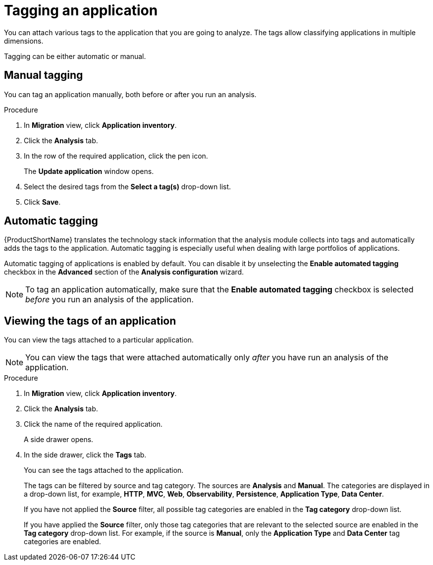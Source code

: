 // Module included in the following assemblies:
//
// * docs/web-console-guide/master.adoc

:_content-type: PROCEDURE
[id="mta-web-tagging-an-application_{context}"]
= Tagging an application

You can attach various tags to the application that you are going to analyze. The tags allow classifying applications in multiple dimensions.

Tagging can be either automatic or manual.

[id="manual-tagging-of-an-application_{context}"]
== Manual tagging

You can tag an application manually, both before or after you run an analysis.

.Procedure

. In *Migration* view, click *Application inventory*.
. Click the *Analysis* tab.
. In the row of the required application, click the pen icon.
+
The *Update application* window opens.
. Select the desired tags from the *Select a tag(s)* drop-down list.
. Click *Save*.

[id="automating-tagging-of-an-application_{context}"]
== Automatic tagging

{ProductShortName} translates the technology stack information that the analysis module collects into tags and automatically adds the tags to the application. Automatic tagging is especially useful when dealing with large portfolios of applications.

Automatic tagging of applications is enabled by default. You can disable it by unselecting the *Enable automated tagging* checkbox in the *Advanced* section of the *Analysis configuration* wizard.

[NOTE]
====
To tag an application automatically, make sure that the *Enable automated tagging* checkbox is selected _before_ you run an analysis of the application.
====

[id="viewing-tags-of-an-application_{context}"]
== Viewing the tags of an application

You can view the tags attached to a particular application.

[NOTE]
====
You can view the tags that were attached automatically only _after_ you have run an analysis of the application.
====

.Procedure

. In *Migration* view, click *Application inventory*.
. Click the *Analysis* tab.
. Click the name of the required application.
+
A side drawer opens.
. In the side drawer, click the *Tags* tab.
+
You can see the tags attached to the application.
+
The tags can be filtered by source and tag category. The sources are *Analysis* and *Manual*. The categories are displayed in a drop-down list, for example, *HTTP*, *MVC*, *Web*, *Observability*, *Persistence*, *Application Type*, *Data Center*.
+
If you have not applied the *Source* filter, all possible tag categories are enabled in the *Tag category* drop-down list.
+
If you have applied the *Source* filter, only those tag categories that are relevant to the selected source are enabled in the *Tag category* drop-down list. For example, if the source is *Manual*, only the *Application Type* and *Data Center* tag categories are enabled.